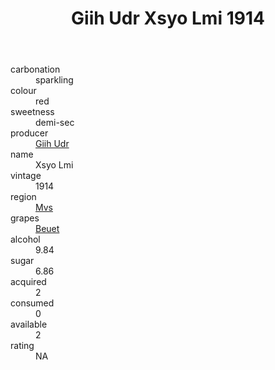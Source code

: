 :PROPERTIES:
:ID:                     710b8cd1-f419-4a0c-ae6a-83b5670a0600
:END:
#+TITLE: Giih Udr Xsyo Lmi 1914

- carbonation :: sparkling
- colour :: red
- sweetness :: demi-sec
- producer :: [[id:38c8ce93-379c-4645-b249-23775ff51477][Giih Udr]]
- name :: Xsyo Lmi
- vintage :: 1914
- region :: [[id:70da2ddd-e00b-45ae-9b26-5baf98a94d62][Mvs]]
- grapes :: [[id:9cb04c77-1c20-42d3-bbca-f291e87937bc][Beuet]]
- alcohol :: 9.84
- sugar :: 6.86
- acquired :: 2
- consumed :: 0
- available :: 2
- rating :: NA


